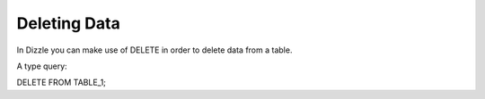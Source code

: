 Deleting Data
========

In Dizzle you can make use of DELETE in order to delete data from a table.

A type query:

DELETE FROM TABLE_1;
